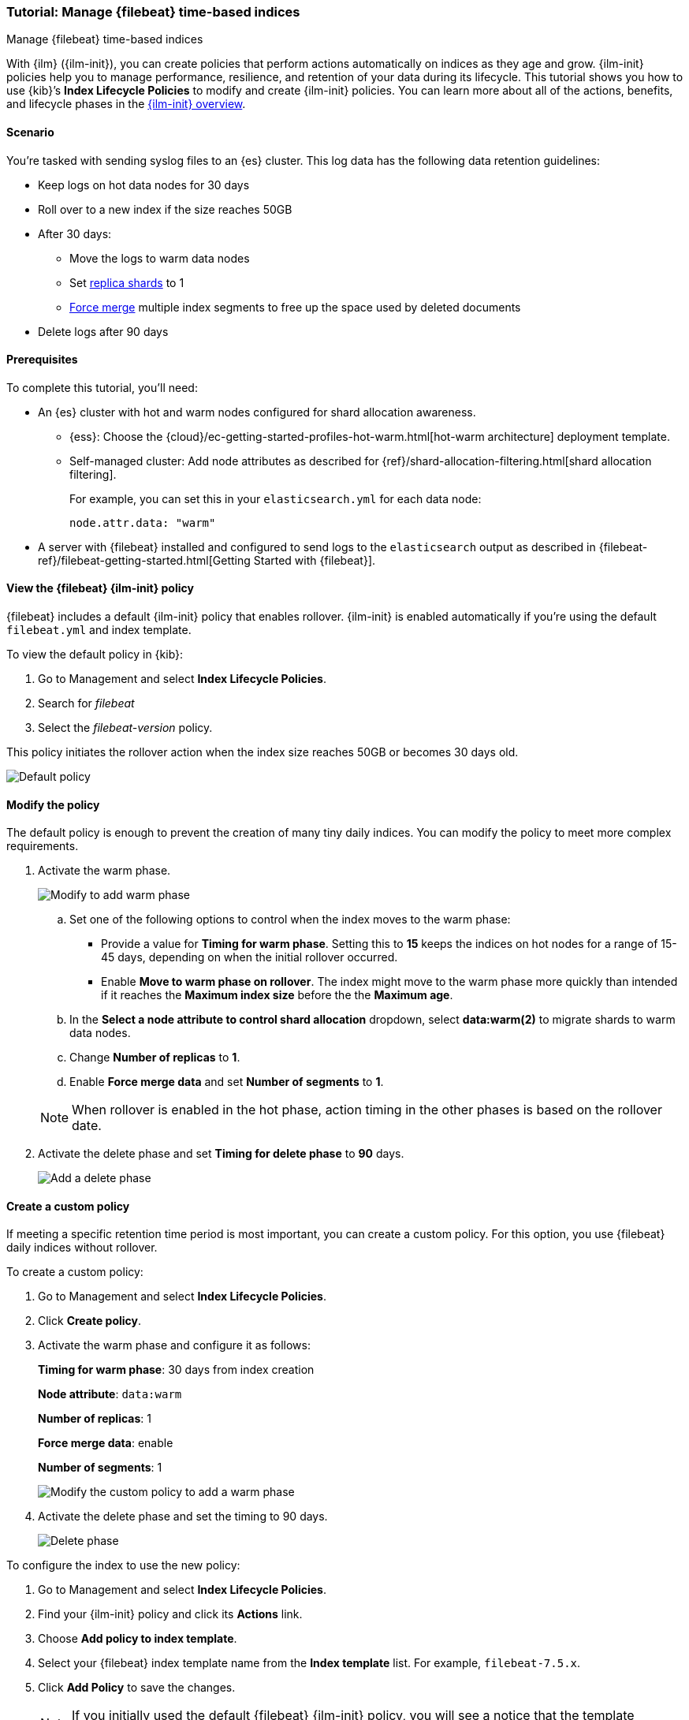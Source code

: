[role="xpack"]

[[example-using-index-lifecycle-policy]]
=== Tutorial: Manage {filebeat} time-based indices
++++
<titleabbrev>Manage {filebeat} time-based indices</titleabbrev>
++++

With {ilm} ({ilm-init}), you can create policies that perform actions automatically 
on indices as they age and grow. {ilm-init} policies help you to manage
performance, resilience, and retention of your data during its lifecycle. This tutorial shows
you how to use {kib}’s *Index Lifecycle Policies* to modify and create {ilm-init}
policies. You can learn more about all of the actions, benefits, and lifecycle
phases in the <<overview-index-lifecycle-management, {ilm-init} overview>>.


[discrete]
[[example-using-index-lifecycle-policy-scenario]]
==== Scenario

You’re tasked with sending syslog files to an {es} cluster. This
log data has the following data retention guidelines:

* Keep logs on hot data nodes for 30 days
* Roll over to a new index if the size reaches 50GB
* After 30 days:
** Move the logs to warm data nodes
** Set <<glossary-replica-shard, replica shards>> to 1
** <<indices-forcemerge, Force merge>> multiple index segments to free up the space used by deleted documents
* Delete logs after 90 days


[discrete]
[[example-using-index-lifecycle-policy-prerequisites]]
==== Prerequisites

To complete this tutorial, you'll need:

* An {es} cluster with hot and warm nodes configured for shard allocation
awareness. 

** {ess}: 
Choose the {cloud}/ec-getting-started-profiles-hot-warm.html[hot-warm architecture] deployment template.

** Self-managed cluster: 
Add node attributes as described for {ref}/shard-allocation-filtering.html[shard allocation filtering].
+
For example, you can set this in your `elasticsearch.yml` for each data node:
+
[source,yaml]
--------------------------------------------------------------------------------
node.attr.data: "warm"
--------------------------------------------------------------------------------

* A server with {filebeat} installed and configured to send logs to the `elasticsearch`
output as described in {filebeat-ref}/filebeat-getting-started.html[Getting Started with {filebeat}].

[discrete]
[[example-using-index-lifecycle-policy-view-fb-ilm-policy]]
==== View the {filebeat} {ilm-init} policy

{filebeat} includes a default {ilm-init} policy that enables rollover. {ilm-init}
is enabled automatically if you’re using the default `filebeat.yml` and index template.

To view the default policy in {kib}:

. Go to Management and select *Index Lifecycle Policies*.
. Search for _filebeat_
. Select the _filebeat-version_ policy.

This policy initiates the rollover action when the index size reaches 50GB or
becomes 30 days old.

[role="screenshot"]
image::images/ilm/tutorial-ilm-hotphaserollover-default.png["Default policy"]


[discrete]
==== Modify the policy

The default policy is enough to prevent the creation of many tiny daily indices.
You can modify the policy to meet more complex requirements.

. Activate the warm phase.
+
--
[role="screenshot"]
image::images/ilm/tutorial-ilm-modify-default-warm-phase-rollover.png["Modify to add warm phase"]

.. Set one of the following options to control when the index moves to the warm phase:

*** Provide a value for *Timing for warm phase*. Setting this to *15* keeps the
indices on hot nodes for a range of  15-45 days, depending on when the initial
rollover occurred.

*** Enable *Move to warm phase on rollover*. The index might move to the warm phase
more quickly than intended if it reaches the *Maximum index size* before the
the *Maximum age*.

.. In the *Select a node attribute to control shard allocation* dropdown, select
*data:warm(2)* to migrate shards to warm data nodes.

.. Change *Number of replicas* to *1*.

.. Enable *Force merge data* and set *Number of segments* to *1*.

NOTE:  When rollover is enabled in the hot phase, action timing in the other phases
is based on the rollover date.
--

. Activate the delete phase and set *Timing for delete phase* to *90* days.
+
[role="screenshot"]
image::images/ilm/tutorial-ilm-delete-rollover.png["Add a delete phase"]

[discrete]
==== Create a custom policy

If meeting a specific retention time period is most important, you can create a
custom policy.  For this option, you use {filebeat} daily indices without
rollover.

To create a custom policy:

. Go to Management and select *Index Lifecycle Policies*.
. Click *Create policy*.
. Activate the warm phase and configure it as follows:
+
--
**Timing for warm phase**: 30 days from index creation

**Node attribute**: `data:warm`

**Number of replicas**: 1

**Force merge data**: enable

**Number of segments**: 1

[role="screenshot"]
image::images/ilm/tutorial-ilm-custom-policy.png["Modify the custom policy to add a warm phase"]
--

. Activate the delete phase and set the timing to 90 days.
+
[role="screenshot"]
image::images/ilm/tutorial-ilm-delete-phase-creation.png["Delete phase"]

To configure the index to use the new policy:

. Go to Management and select *Index Lifecycle Policies*.
. Find your {ilm-init} policy and click its *Actions* link.
. Choose *Add policy to index template*.
. Select your {filebeat} index template name from the *Index template* list. For example, `filebeat-7.5.x`.
. Click *Add Policy* to save the changes.
+
NOTE: If you initially used the default {filebeat} {ilm-init} policy, you will
see a notice that the template already has a policy associated with it. Confirm
that you want to overwrite that configuration.

When you change the policy associated with the index template, the active
index will continue to use the policy it was associated with at index creation
unless you manually update it. The next new index will use the updated policy.
For more reasons that your {ilm-init} policy changes might be delayed, see
<<update-lifecycle-policy, Update Lifecycle Policy>>.

